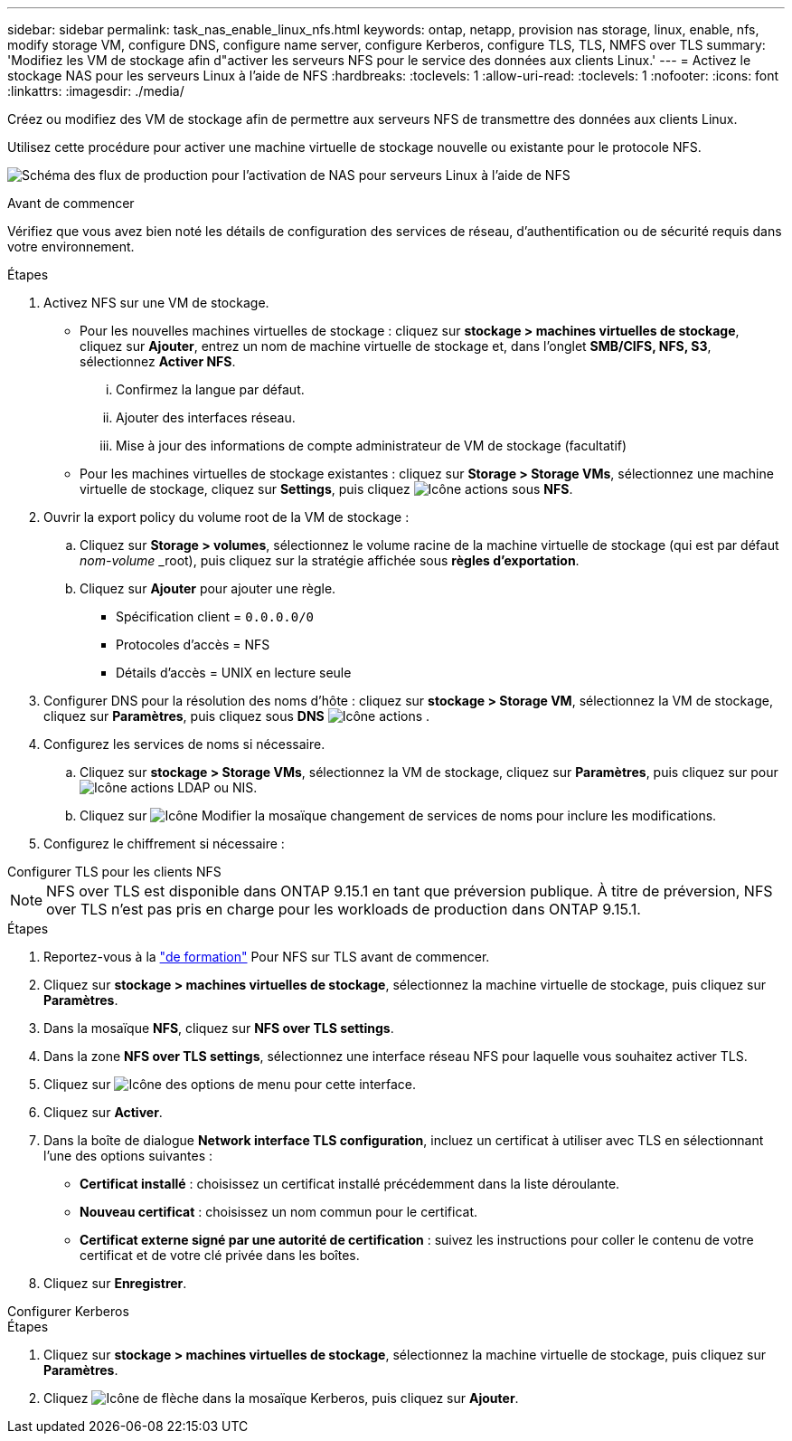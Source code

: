 ---
sidebar: sidebar 
permalink: task_nas_enable_linux_nfs.html 
keywords: ontap, netapp, provision nas storage, linux, enable, nfs, modify storage VM, configure DNS, configure name server, configure Kerberos, configure TLS, TLS, NMFS over TLS 
summary: 'Modifiez les VM de stockage afin d"activer les serveurs NFS pour le service des données aux clients Linux.' 
---
= Activez le stockage NAS pour les serveurs Linux à l'aide de NFS
:hardbreaks:
:toclevels: 1
:allow-uri-read: 
:toclevels: 1
:nofooter: 
:icons: font
:linkattrs: 
:imagesdir: ./media/


[role="lead"]
Créez ou modifiez des VM de stockage afin de permettre aux serveurs NFS de transmettre des données aux clients Linux.

Utilisez cette procédure pour activer une machine virtuelle de stockage nouvelle ou existante pour le protocole NFS.

image:workflow_nas_enable_linux_nfs.png["Schéma des flux de production pour l'activation de NAS pour serveurs Linux à l'aide de NFS"]

.Avant de commencer
Vérifiez que vous avez bien noté les détails de configuration des services de réseau, d'authentification ou de sécurité requis dans votre environnement.

.Étapes
. Activez NFS sur une VM de stockage.
+
** Pour les nouvelles machines virtuelles de stockage : cliquez sur *stockage > machines virtuelles de stockage*, cliquez sur *Ajouter*, entrez un nom de machine virtuelle de stockage et, dans l'onglet *SMB/CIFS, NFS, S3*, sélectionnez *Activer NFS*.
+
... Confirmez la langue par défaut.
... Ajouter des interfaces réseau.
... Mise à jour des informations de compte administrateur de VM de stockage (facultatif)


** Pour les machines virtuelles de stockage existantes : cliquez sur *Storage > Storage VMs*, sélectionnez une machine virtuelle de stockage, cliquez sur *Settings*, puis cliquez image:icon_gear.gif["Icône actions"] sous *NFS*.


. Ouvrir la export policy du volume root de la VM de stockage :
+
.. Cliquez sur *Storage > volumes*, sélectionnez le volume racine de la machine virtuelle de stockage (qui est par défaut _nom-volume_ _root), puis cliquez sur la stratégie affichée sous *règles d'exportation*.
.. Cliquez sur *Ajouter* pour ajouter une règle.
+
*** Spécification client = `0.0.0.0/0`
*** Protocoles d'accès = NFS
*** Détails d'accès = UNIX en lecture seule




. Configurer DNS pour la résolution des noms d'hôte : cliquez sur *stockage > Storage VM*, sélectionnez la VM de stockage, cliquez sur *Paramètres*, puis cliquez sous *DNS* image:icon_gear.gif["Icône actions"] .
. Configurez les services de noms si nécessaire.
+
.. Cliquez sur *stockage > Storage VMs*, sélectionnez la VM de stockage, cliquez sur *Paramètres*, puis cliquez sur pour image:icon_gear.gif["Icône actions"] LDAP ou NIS.
.. Cliquez sur image:icon_pencil.gif["Icône Modifier"] la mosaïque changement de services de noms pour inclure les modifications.


. Configurez le chiffrement si nécessaire :


[role="tabbed-block"]
====
.Configurer TLS pour les clients NFS
--

NOTE: NFS over TLS est disponible dans ONTAP 9.15.1 en tant que préversion publique. À titre de préversion, NFS over TLS n'est pas pris en charge pour les workloads de production dans ONTAP 9.15.1.

.Étapes
. Reportez-vous à la link:nfs-admin/tls-nfs-strong-security-concept.html["de formation"^] Pour NFS sur TLS avant de commencer.
. Cliquez sur *stockage > machines virtuelles de stockage*, sélectionnez la machine virtuelle de stockage, puis cliquez sur *Paramètres*.
. Dans la mosaïque *NFS*, cliquez sur *NFS over TLS settings*.
. Dans la zone *NFS over TLS settings*, sélectionnez une interface réseau NFS pour laquelle vous souhaitez activer TLS.
. Cliquez sur image:icon_kabob.gif["Icône des options de menu"] pour cette interface.
. Cliquez sur *Activer*.
. Dans la boîte de dialogue *Network interface TLS configuration*, incluez un certificat à utiliser avec TLS en sélectionnant l'une des options suivantes :
+
** *Certificat installé* : choisissez un certificat installé précédemment dans la liste déroulante.
** *Nouveau certificat* : choisissez un nom commun pour le certificat.
** *Certificat externe signé par une autorité de certification* : suivez les instructions pour coller le contenu de votre certificat et de votre clé privée dans les boîtes.


. Cliquez sur *Enregistrer*.


--
.Configurer Kerberos
--
.Étapes
. Cliquez sur *stockage > machines virtuelles de stockage*, sélectionnez la machine virtuelle de stockage, puis cliquez sur *Paramètres*.
. Cliquez image:icon_arrow.gif["Icône de flèche"] dans la mosaïque Kerberos, puis cliquez sur *Ajouter*.


--
====